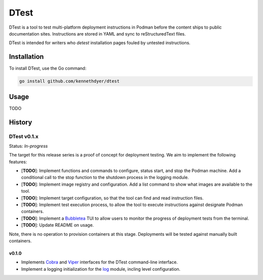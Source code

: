#####
DTest
#####

DTest is a tool to test multi-platform deployment instructions
in Podman before the content ships to public documentation
sites.  Instructions are stored in YAML and sync to
reStructuredText files.

DTest is intended for writers who *detest* installation pages
fouled by untested instructions. 

Installation
************

To install DTest, use the Go command:

.. code-block:: console

   go install github.com/kennethdyer/dtest

Usage
*****

TODO

History
*******

DTest v0.1.x
============

Status: *In-progress*

The target for this release series is a proof of concept for
deployment testing.  We aim to implement the following features:

* [**TODO**]: Implement functions and commands to configure,
  status start, and stop the Podman machine.  Add a conditional
  call to the stop function to the shutdown process in the
  logging module.
* [**TODO**]: Implement image registry and configuration.  Add a
  list command to show what images are available to the tool.
* [**TODO**]: Implement target configuration, so that the tool
  can find and read instruction files.
* [**TODO**]: Implement test execution process, to allow the
  tool to execute instructions against designate Podman
  containers.
* [**TODO**]: Implement a `Bubbletea
  <https://github.com/charmbracelet/bubbletea>`_ TUI to allow
  users to monitor the progress of deployment tests from the
  terminal.
* [**TODO**]: Update README on usage.

Note, there is no operation to provision containers at this
stage. Deployments will be tested against manually built
containers.

v0.1.0
------

* Implements `Cobra <https://github.com/spf13/cobra>`_ and
  `Viper <https://github.com/spf13/viper>`_ interfaces for the
  DTest command-line interface.
* Implement a logging initialization for the  
  `log <https://github.com/charmbracelet/log>`_ module, incling 
  level configuration.





